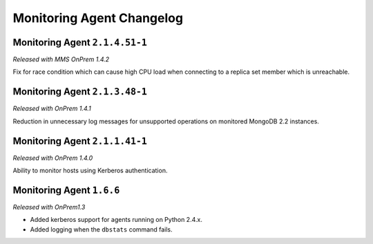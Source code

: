 ==========================
Monitoring Agent Changelog
==========================

.. default-domain:: mongodb

Monitoring Agent ``2.1.4.51-1``
-------------------------------

*Released with MMS OnPrem 1.4.2*

Fix for race condition which can cause high CPU load when connecting
to a replica set member which is unreachable.

Monitoring Agent ``2.1.3.48-1``
-------------------------------

*Released with OnPrem 1.4.1*

Reduction in unnecessary log messages for unsupported operations on
monitored MongoDB 2.2 instances.

Monitoring Agent ``2.1.1.41-1``
-------------------------------

*Released with OnPrem 1.4.0*

Ability to monitor hosts using Kerberos authentication.

Monitoring Agent ``1.6.6``
--------------------------

*Released with OnPrem1.3*

- Added kerberos support for agents running on Python 2.4.x.

- Added logging when the ``dbstats`` command fails.
